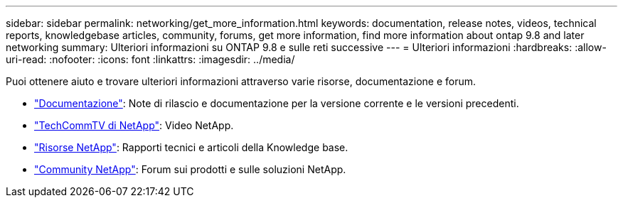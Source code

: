 ---
sidebar: sidebar 
permalink: networking/get_more_information.html 
keywords: documentation, release notes, videos, technical reports, knowledgebase articles, community, forums, get more information, find more information about ontap 9.8 and later networking 
summary: Ulteriori informazioni su ONTAP 9.8 e sulle reti successive 
---
= Ulteriori informazioni
:hardbreaks:
:allow-uri-read: 
:nofooter: 
:icons: font
:linkattrs: 
:imagesdir: ../media/


[role="lead"]
Puoi ottenere aiuto e trovare ulteriori informazioni attraverso varie risorse, documentazione e forum.

* link:../release-notes/index.html["Documentazione"]: Note di rilascio e documentazione per la versione corrente e le versioni precedenti.
* https://www.youtube.com/user/NetAppTechCommTV/["TechCommTV di NetApp"^]: Video NetApp.
* https://www.netapp.com/["Risorse NetApp"^]: Rapporti tecnici e articoli della Knowledge base.
* https://community.netapp.com/["Community NetApp"^]: Forum sui prodotti e sulle soluzioni NetApp.

